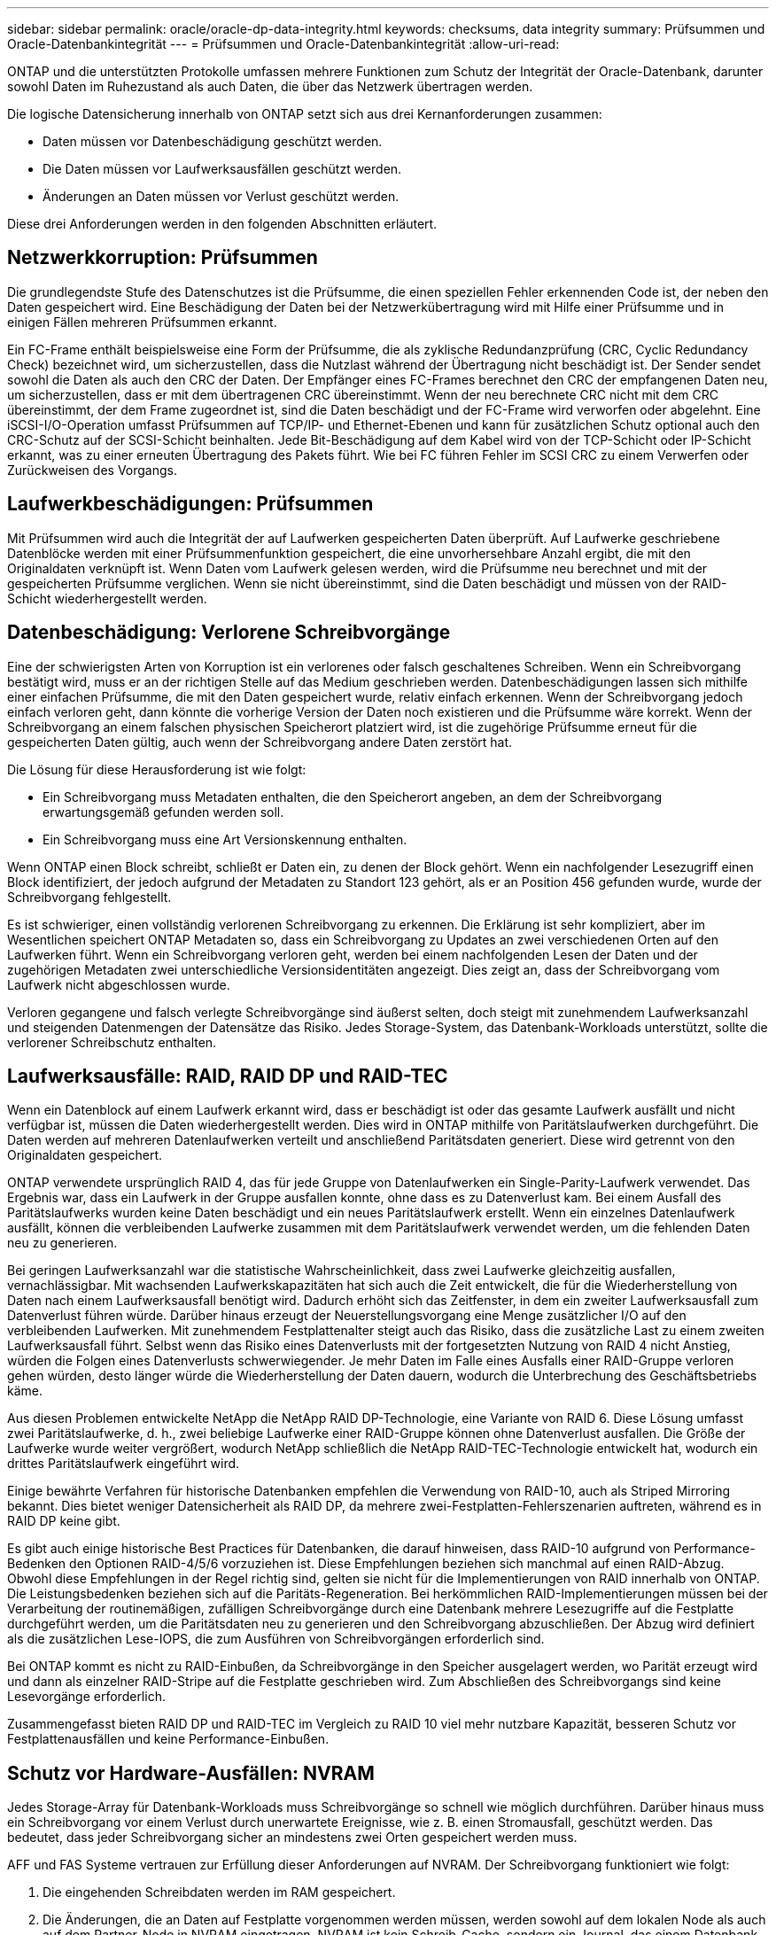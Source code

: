 ---
sidebar: sidebar 
permalink: oracle/oracle-dp-data-integrity.html 
keywords: checksums, data integrity 
summary: Prüfsummen und Oracle-Datenbankintegrität 
---
= Prüfsummen und Oracle-Datenbankintegrität
:allow-uri-read: 


[role="lead"]
ONTAP und die unterstützten Protokolle umfassen mehrere Funktionen zum Schutz der Integrität der Oracle-Datenbank, darunter sowohl Daten im Ruhezustand als auch Daten, die über das Netzwerk übertragen werden.

Die logische Datensicherung innerhalb von ONTAP setzt sich aus drei Kernanforderungen zusammen:

* Daten müssen vor Datenbeschädigung geschützt werden.
* Die Daten müssen vor Laufwerksausfällen geschützt werden.
* Änderungen an Daten müssen vor Verlust geschützt werden.


Diese drei Anforderungen werden in den folgenden Abschnitten erläutert.



== Netzwerkkorruption: Prüfsummen

Die grundlegendste Stufe des Datenschutzes ist die Prüfsumme, die einen speziellen Fehler erkennenden Code ist, der neben den Daten gespeichert wird. Eine Beschädigung der Daten bei der Netzwerkübertragung wird mit Hilfe einer Prüfsumme und in einigen Fällen mehreren Prüfsummen erkannt.

Ein FC-Frame enthält beispielsweise eine Form der Prüfsumme, die als zyklische Redundanzprüfung (CRC, Cyclic Redundancy Check) bezeichnet wird, um sicherzustellen, dass die Nutzlast während der Übertragung nicht beschädigt ist. Der Sender sendet sowohl die Daten als auch den CRC der Daten. Der Empfänger eines FC-Frames berechnet den CRC der empfangenen Daten neu, um sicherzustellen, dass er mit dem übertragenen CRC übereinstimmt. Wenn der neu berechnete CRC nicht mit dem CRC übereinstimmt, der dem Frame zugeordnet ist, sind die Daten beschädigt und der FC-Frame wird verworfen oder abgelehnt. Eine iSCSI-I/O-Operation umfasst Prüfsummen auf TCP/IP- und Ethernet-Ebenen und kann für zusätzlichen Schutz optional auch den CRC-Schutz auf der SCSI-Schicht beinhalten. Jede Bit-Beschädigung auf dem Kabel wird von der TCP-Schicht oder IP-Schicht erkannt, was zu einer erneuten Übertragung des Pakets führt. Wie bei FC führen Fehler im SCSI CRC zu einem Verwerfen oder Zurückweisen des Vorgangs.



== Laufwerkbeschädigungen: Prüfsummen

Mit Prüfsummen wird auch die Integrität der auf Laufwerken gespeicherten Daten überprüft. Auf Laufwerke geschriebene Datenblöcke werden mit einer Prüfsummenfunktion gespeichert, die eine unvorhersehbare Anzahl ergibt, die mit den Originaldaten verknüpft ist. Wenn Daten vom Laufwerk gelesen werden, wird die Prüfsumme neu berechnet und mit der gespeicherten Prüfsumme verglichen. Wenn sie nicht übereinstimmt, sind die Daten beschädigt und müssen von der RAID-Schicht wiederhergestellt werden.



== Datenbeschädigung: Verlorene Schreibvorgänge

Eine der schwierigsten Arten von Korruption ist ein verlorenes oder falsch geschaltenes Schreiben. Wenn ein Schreibvorgang bestätigt wird, muss er an der richtigen Stelle auf das Medium geschrieben werden. Datenbeschädigungen lassen sich mithilfe einer einfachen Prüfsumme, die mit den Daten gespeichert wurde, relativ einfach erkennen. Wenn der Schreibvorgang jedoch einfach verloren geht, dann könnte die vorherige Version der Daten noch existieren und die Prüfsumme wäre korrekt. Wenn der Schreibvorgang an einem falschen physischen Speicherort platziert wird, ist die zugehörige Prüfsumme erneut für die gespeicherten Daten gültig, auch wenn der Schreibvorgang andere Daten zerstört hat.

Die Lösung für diese Herausforderung ist wie folgt:

* Ein Schreibvorgang muss Metadaten enthalten, die den Speicherort angeben, an dem der Schreibvorgang erwartungsgemäß gefunden werden soll.
* Ein Schreibvorgang muss eine Art Versionskennung enthalten.


Wenn ONTAP einen Block schreibt, schließt er Daten ein, zu denen der Block gehört. Wenn ein nachfolgender Lesezugriff einen Block identifiziert, der jedoch aufgrund der Metadaten zu Standort 123 gehört, als er an Position 456 gefunden wurde, wurde der Schreibvorgang fehlgestellt.

Es ist schwieriger, einen vollständig verlorenen Schreibvorgang zu erkennen. Die Erklärung ist sehr kompliziert, aber im Wesentlichen speichert ONTAP Metadaten so, dass ein Schreibvorgang zu Updates an zwei verschiedenen Orten auf den Laufwerken führt. Wenn ein Schreibvorgang verloren geht, werden bei einem nachfolgenden Lesen der Daten und der zugehörigen Metadaten zwei unterschiedliche Versionsidentitäten angezeigt. Dies zeigt an, dass der Schreibvorgang vom Laufwerk nicht abgeschlossen wurde.

Verloren gegangene und falsch verlegte Schreibvorgänge sind äußerst selten, doch steigt mit zunehmendem Laufwerksanzahl und steigenden Datenmengen der Datensätze das Risiko. Jedes Storage-System, das Datenbank-Workloads unterstützt, sollte die verlorener Schreibschutz enthalten.



== Laufwerksausfälle: RAID, RAID DP und RAID-TEC

Wenn ein Datenblock auf einem Laufwerk erkannt wird, dass er beschädigt ist oder das gesamte Laufwerk ausfällt und nicht verfügbar ist, müssen die Daten wiederhergestellt werden. Dies wird in ONTAP mithilfe von Paritätslaufwerken durchgeführt. Die Daten werden auf mehreren Datenlaufwerken verteilt und anschließend Paritätsdaten generiert. Diese wird getrennt von den Originaldaten gespeichert.

ONTAP verwendete ursprünglich RAID 4, das für jede Gruppe von Datenlaufwerken ein Single-Parity-Laufwerk verwendet. Das Ergebnis war, dass ein Laufwerk in der Gruppe ausfallen konnte, ohne dass es zu Datenverlust kam. Bei einem Ausfall des Paritätslaufwerks wurden keine Daten beschädigt und ein neues Paritätslaufwerk erstellt. Wenn ein einzelnes Datenlaufwerk ausfällt, können die verbleibenden Laufwerke zusammen mit dem Paritätslaufwerk verwendet werden, um die fehlenden Daten neu zu generieren.

Bei geringen Laufwerksanzahl war die statistische Wahrscheinlichkeit, dass zwei Laufwerke gleichzeitig ausfallen, vernachlässigbar. Mit wachsenden Laufwerkskapazitäten hat sich auch die Zeit entwickelt, die für die Wiederherstellung von Daten nach einem Laufwerksausfall benötigt wird. Dadurch erhöht sich das Zeitfenster, in dem ein zweiter Laufwerksausfall zum Datenverlust führen würde. Darüber hinaus erzeugt der Neuerstellungsvorgang eine Menge zusätzlicher I/O auf den verbleibenden Laufwerken. Mit zunehmendem Festplattenalter steigt auch das Risiko, dass die zusätzliche Last zu einem zweiten Laufwerksausfall führt. Selbst wenn das Risiko eines Datenverlusts mit der fortgesetzten Nutzung von RAID 4 nicht Anstieg, würden die Folgen eines Datenverlusts schwerwiegender. Je mehr Daten im Falle eines Ausfalls einer RAID-Gruppe verloren gehen würden, desto länger würde die Wiederherstellung der Daten dauern, wodurch die Unterbrechung des Geschäftsbetriebs käme.

Aus diesen Problemen entwickelte NetApp die NetApp RAID DP-Technologie, eine Variante von RAID 6. Diese Lösung umfasst zwei Paritätslaufwerke, d. h., zwei beliebige Laufwerke einer RAID-Gruppe können ohne Datenverlust ausfallen. Die Größe der Laufwerke wurde weiter vergrößert, wodurch NetApp schließlich die NetApp RAID-TEC-Technologie entwickelt hat, wodurch ein drittes Paritätslaufwerk eingeführt wird.

Einige bewährte Verfahren für historische Datenbanken empfehlen die Verwendung von RAID-10, auch als Striped Mirroring bekannt. Dies bietet weniger Datensicherheit als RAID DP, da mehrere zwei-Festplatten-Fehlerszenarien auftreten, während es in RAID DP keine gibt.

Es gibt auch einige historische Best Practices für Datenbanken, die darauf hinweisen, dass RAID-10 aufgrund von Performance-Bedenken den Optionen RAID-4/5/6 vorzuziehen ist. Diese Empfehlungen beziehen sich manchmal auf einen RAID-Abzug. Obwohl diese Empfehlungen in der Regel richtig sind, gelten sie nicht für die Implementierungen von RAID innerhalb von ONTAP. Die Leistungsbedenken beziehen sich auf die Paritäts-Regeneration. Bei herkömmlichen RAID-Implementierungen müssen bei der Verarbeitung der routinemäßigen, zufälligen Schreibvorgänge durch eine Datenbank mehrere Lesezugriffe auf die Festplatte durchgeführt werden, um die Paritätsdaten neu zu generieren und den Schreibvorgang abzuschließen. Der Abzug wird definiert als die zusätzlichen Lese-IOPS, die zum Ausführen von Schreibvorgängen erforderlich sind.

Bei ONTAP kommt es nicht zu RAID-Einbußen, da Schreibvorgänge in den Speicher ausgelagert werden, wo Parität erzeugt wird und dann als einzelner RAID-Stripe auf die Festplatte geschrieben wird. Zum Abschließen des Schreibvorgangs sind keine Lesevorgänge erforderlich.

Zusammengefasst bieten RAID DP und RAID-TEC im Vergleich zu RAID 10 viel mehr nutzbare Kapazität, besseren Schutz vor Festplattenausfällen und keine Performance-Einbußen.



== Schutz vor Hardware-Ausfällen: NVRAM

Jedes Storage-Array für Datenbank-Workloads muss Schreibvorgänge so schnell wie möglich durchführen. Darüber hinaus muss ein Schreibvorgang vor einem Verlust durch unerwartete Ereignisse, wie z. B. einen Stromausfall, geschützt werden. Das bedeutet, dass jeder Schreibvorgang sicher an mindestens zwei Orten gespeichert werden muss.

AFF und FAS Systeme vertrauen zur Erfüllung dieser Anforderungen auf NVRAM. Der Schreibvorgang funktioniert wie folgt:

. Die eingehenden Schreibdaten werden im RAM gespeichert.
. Die Änderungen, die an Daten auf Festplatte vorgenommen werden müssen, werden sowohl auf dem lokalen Node als auch auf dem Partner-Node in NVRAM eingetragen. NVRAM ist kein Schreib-Cache, sondern ein Journal, das einem Datenbank-Wiederherstellungsprotokoll ähnelt. Unter normalen Bedingungen wird sie nicht gelesen. Sie wird nur für die Wiederherstellung verwendet, z. B. nach einem Stromausfall während der I/O-Verarbeitung.
. Der Schreibvorgang wird dann dem Host bestätigt.


Der Schreibvorgang in dieser Phase ist aus Sicht der Applikation abgeschlossen, und die Daten sind vor Verlust geschützt, da sie an zwei verschiedenen Standorten gespeichert werden. Schließlich werden die Änderungen auf die Festplatte geschrieben, doch dieser Prozess ist aus Sicht der Applikation bandextern, da er nach dem Quittieren des Schreibvorgangs auftritt und sich somit nicht auf die Latenz auswirkt. Dieser Prozess ist wieder ähnlich wie die Datenbankprotokollierung. Eine Änderung an der Datenbank wird so schnell wie möglich in den Wiederherstellungsprotokollen aufgezeichnet und die Änderung wird dann als festgeschrieben bestätigt. Die Updates der Datendateien erfolgen viel später und haben keinen direkten Einfluss auf die Geschwindigkeit der Verarbeitung.

Bei einem Controller-Ausfall übernimmt der Partner-Controller die erforderlichen Festplatten und gibt die protokollierten Daten im NVRAM wieder, um I/O-Vorgänge, die beim Ausfall gerade ausgeführt wurden, wiederherzustellen.



== Schutz vor Hardware-Ausfällen: NVFAIL

Wie zuvor bereits erläutert, wird ein Schreibvorgang erst bestätigt, wenn er in lokalem NVRAM und NVRAM auf mindestens einem anderen Controller angemeldet wurde. Dieser Ansatz stellt sicher, dass ein Hardware-Ausfall oder ein Stromausfall nicht zum Verlust der aktiven I/O führen Wenn der lokale NVRAM ausfällt oder die Verbindung zum HA-Partner ausfällt, werden diese aktiven Daten nicht mehr gespiegelt.

Wenn der lokale NVRAM einen Fehler meldet, wird der Node heruntergefahren. Dieses Herunterfahren führt zu einem Failover auf einen HA-Partner-Controller. Es gehen keine Daten verloren, da der Controller den Schreibvorgang nicht bestätigt hat.

ONTAP lässt kein Failover zu, wenn die Daten nicht synchron sind, es sei denn, das Failover wird erzwungen. Durch das Erzwingen einer solchen Änderung der Bedingungen wird bestätigt, dass Daten im ursprünglichen Controller zurückgelassen werden können und dass ein Datenverlust akzeptabel ist.

Datenbanken sind besonders anfällig für Beschädigungen, wenn ein Failover erzwungen wird, da Datenbanken große interne Daten-Caches auf der Festplatte aufbewahren. Wenn ein erzwungenes Failover auftritt, werden zuvor bestätigte Änderungen effektiv verworfen. Der Inhalt des Storage Arrays springt effektiv zurück in die Zeit, und der Zustand des Datenbank-Cache entspricht nicht mehr dem Status der Daten auf der Festplatte.

Um Daten aus dieser Situation zu schützen, können mit ONTAP Volumes für speziellen Schutz vor NVRAM-Ausfällen konfiguriert werden. Wenn dieser Schutzmechanismus ausgelöst wird, gelangt ein Volume in den Status „NVFAIL“. Dieser Status führt zu I/O-Fehlern, die dazu führen, dass Applikationen heruntergefahren werden, sodass keine veralteten Daten verwendet werden. Daten sollten nicht verloren gehen, da alle bestätigten Schreibvorgänge auf dem Speicher-Array vorhanden sein sollten.

Als Nächstes muss ein Administrator die Hosts vollständig herunterfahren, bevor die LUNs und Volumes manuell wieder online geschaltet werden. Obwohl diese Schritte etwas Arbeit erfordern können, ist dieser Ansatz der sicherste Weg, um die Datenintegrität zu gewährleisten. Nicht alle Daten erfordern diesen Schutz. Daher kann ein NVFAIL-Verhalten auf Volume-Basis konfiguriert werden.



== Schutz vor Standort- und Shelf-Ausfällen: SyncMirror und Plexe

SyncMirror ist eine Spiegelungstechnologie, die RAID DP oder RAID-TEC verbessert, aber nicht ersetzt. Es spiegelt den Inhalt von zwei unabhängigen RAID-Gruppen. Die logische Konfiguration ist wie folgt:

* Laufwerke werden je nach Standort in zwei Pools konfiguriert. Ein Pool besteht aus allen Laufwerken an Standort A und der zweite Pool besteht aus allen Laufwerken an Standort B
* Ein gemeinsamer Storage Pool, auch bekannt als Aggregat, wird dann auf der Basis gespiegelter Gruppen von RAID-Gruppen erstellt. Von jedem Standort wird eine gleiche Anzahl von Laufwerken gezogen. Ein SyncMirror Aggregat für 20 Laufwerke würde beispielsweise aus 10 Laufwerken an Standort A und 10 Laufwerken an Standort B bestehen
* Jeder Laufwerkssatz an einem bestimmten Standort wird automatisch als eine oder mehrere vollständig redundante RAID-DP- oder RAID-TEC-Gruppen konfiguriert, und zwar unabhängig vom Einsatz der Spiegelung. So wird eine kontinuierliche Datensicherung auch nach dem Verlust eines Standorts gewährleistet.


image:syncmirror.png["Fehler: Fehlendes Grafikbild"]

Die Abbildung oben zeigt eine Beispiel-SyncMirror-Konfiguration. Es wurde ein Aggregat mit 24 Laufwerken auf dem Controller mit 12 Laufwerken aus einem an Standort A zugewiesenen Shelf und 12 Laufwerken aus einem an Standort B zugewiesenen Shelf erstellt Die Laufwerke wurden in zwei gespiegelte RAID-Gruppen gruppiert. RAID-Gruppe 0 enthält einen Plex mit 6 Laufwerken an Standort A, der auf einen Plex mit 6 Laufwerken an Standort B gespiegelt wird Ebenso enthält RAID-Gruppe 1 einen Plex mit 6 Laufwerken an Standort A, der auf einen Plex mit 6 Laufwerken an Standort B gespiegelt wird

Normalerweise wird SyncMirror für die Remote-Spiegelung bei MetroCluster Systemen verwendet, wobei eine Kopie der Daten an jedem Standort vorhanden ist. Gelegentlich wurde es verwendet, um eine zusätzliche Redundanz in einem einzigen System bereitzustellen. Insbesondere bietet sie Redundanz auf Shelf-Ebene. Ein Festplatten-Shelf enthält bereits duale Netzteile und Controller und ist im Großen und Ganzen etwas mehr als Bleche, doch in einigen Fällen ist möglicherweise der zusätzliche Schutz gewährleistet. Ein NetApp Kunde beispielsweise hat SyncMirror für eine mobile Echtzeitanalyse-Plattform für Automobiltests implementiert. Das System wurde in zwei physische Racks getrennt, die von unabhängigen USV-Systemen mit Strom versorgt wurden.



== Prüfsummen

Das Thema Prüfsummen ist von besonderem Interesse für DBAs, die es gewohnt sind, Oracle RMAN Streaming Backups zu Snapshot-basierten Backups zu verwenden. Eine Funktion von RMAN besteht darin, dass es während der Backups Integritätsprüfungen durchführt. Auch wenn dieses Feature einen gewissen Wert bietet, ist der Hauptvorteil für eine Datenbank, die nicht in einem modernen Storage-Array verwendet wird. Wenn physische Laufwerke für eine Oracle-Datenbank verwendet werden, ist es fast sicher, dass eine Beschädigung irgendwann auftritt, wenn die Laufwerke altern, ein Problem, das durch Array-basierte Prüfsummen in echten Storage-Arrays behoben wird.

Mit einem echten Storage-Array wird die Datenintegrität durch die Verwendung von Prüfsummen auf mehreren Ebenen gesichert. Wenn Daten in einem IP-basierten Netzwerk beschädigt sind, weist die TCP-Schicht (Transmission Control Protocol) die Paketdaten zurück und fordert eine erneute Übertragung an. Das FC-Protokoll umfasst Prüfsummen sowie eingekapselte SCSI-Daten. Nachdem es sich auf dem Array befindet, verfügt ONTAP über RAID- und Prüfsummenschutz. Es kann zu einer Beschädigung kommen, aber wie in den meisten Enterprise-Arrays wird sie erkannt und korrigiert. In der Regel fällt ein ganzes Laufwerk aus, was zu einer RAID-Neuerstellung führt, und die Datenbankintegrität bleibt davon unberührt. Seltener erkennt ONTAP einen Prüfsummenfehler, was bedeutet, dass die Daten auf dem Laufwerk beschädigt werden. Das Laufwerk ist dann ausgefallen, und die RAID-Wiederherstellung beginnt. Auch hier bleibt die Datenintegrität erhalten.

Die Architektur der Oracle-Datendatei- und des Wiederherstellungsprotokolls wurde auch für höchste Datenintegrität entwickelt, selbst unter extremen Bedingungen. Auf der einfachsten Ebene enthalten Oracle-Blöcke Prüfsumme und grundlegende logische Prüfungen mit fast jedem I/O Wenn Oracle nicht abgestürzt ist oder einen Tablespace offline genommen hat, sind die Daten intakt. Der Grad der Datenintegritätsprüfung ist einstellbar und Oracle kann auch zur Bestätigung von Schreibvorgängen konfiguriert werden. Dadurch können fast alle Crash- und Ausfallszenarien wiederhergestellt werden. Im äußerst seltenen Fall einer nicht wiederherstellbaren Situation wird eine Beschädigung umgehend erkannt.

Die meisten NetApp-Kunden, die Oracle-Datenbanken einsetzen, beenden die Nutzung von RMAN und anderen Backup-Produkten nach der Migration zu Snapshot-basierten Backups. Es gibt nach wie vor Optionen, mit RMAN Recovery auf Blockebene mit SnapCenter durchgeführt werden kann. Allerdings werden RMAN, NetBackup und andere Produkte täglich nur gelegentlich verwendet, um monatliche oder vierteljährliche Archivkopien zu erstellen.

Einige Kunden wählen zu laufen `dbv` Regelmäßige Integritätsprüfungen der vorhandenen Datenbanken durchführen. NetApp rät von dieser Vorgehensweise ab, da dadurch unnötige I/O-Last erzeugt werden. Wie oben erwähnt, wenn die Datenbank zuvor keine Probleme hatte, die Chance von `dbv` Das Erkennen eines Problems ist nahezu gleich null, und dieses Dienstprogramm erzeugt eine sehr hohe sequenzielle I/O-Last auf dem Netzwerk und dem Speichersystem. Es sei denn, es gibt Grund zu der Annahme, dass Korruption vorhanden ist, wie die Offenlegung eines bekannten Oracle-Fehlers, gibt es keinen Grund, ausgeführt zu werden `dbv`.

